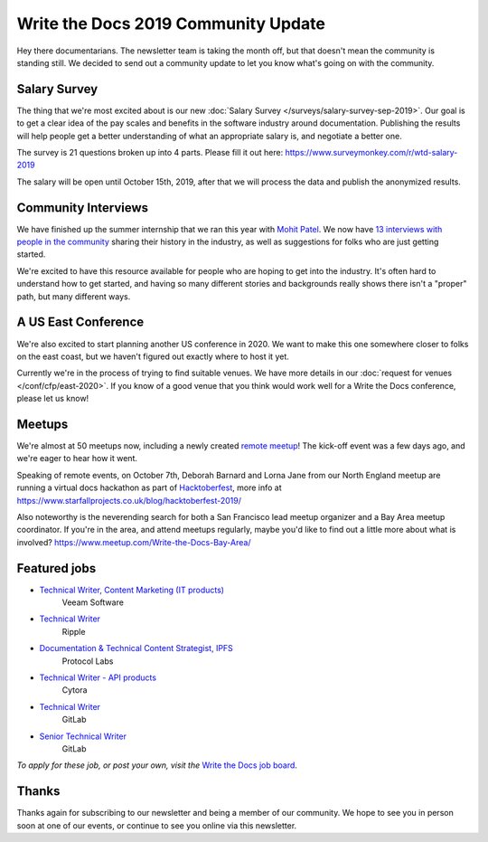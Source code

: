 .. post:: Sep 5, 2019
   :tags: stats, newsletter
   :author: Eric Holscher

Write the Docs 2019 Community Update
====================================


Hey there documentarians.
The newsletter team is taking the month off,
but that doesn't mean the community is standing still.
We decided to send out a community update to let you know what's going on with the community. 

Salary Survey
-------------

The thing that we're most excited about is our new :doc:`Salary Survey </surveys/salary-survey-sep-2019>`.
Our goal is to get a clear idea of the pay scales and benefits in the software industry around documentation.
Publishing the results will help people get a better understanding of what an appropriate salary is,
and negotiate a better one.

The survey is 21 questions broken up into 4 parts.
Please fill it out here: https://www.surveymonkey.com/r/wtd-salary-2019

The salary will be open until October 15th, 2019,
after that we will process the data and publish the anonymized results.

Community Interviews
--------------------

We have finished up the summer internship that we ran this year with `Mohit Patel`_.
We now have `13 interviews with people in the community`_ sharing their history in the industry,
as well as suggestions for folks who are just getting started.

We're excited to have this resource available for people who are hoping to get into the industry.
It's often hard to understand how to get started,
and having so many different stories and backgrounds really shows there isn't a "proper" path,
but many different ways.

.. _Mohit Patel:  https://mohitpatel.design/2019/08/13/write-the-docs-internship-retrospective/
.. _13 interviews with people in the community: http://www.writethedocs.org/hiring-guide/#community-spotlight

A US East Conference
--------------------

We're also excited to start planning another US conference in 2020.
We want to make this one somewhere closer to folks on the east coast,
but we haven't figured out exactly where to host it yet.

Currently we're in the process of trying to find suitable venues.
We have more details in our :doc:`request for venues </conf/cfp/east-2020>`.
If you know of a good venue that you think would work well for a Write the Docs conference,
please let us know!

Meetups
-------

We're almost at 50 meetups now, including a newly created `remote meetup <http://writethedocsremote.tk/#events/>`_!
The kick-off event was a few days ago, and we're eager to hear how it went.

Speaking of remote events, on October 7th, Deborah Barnard and Lorna Jane from our North England meetup are running a virtual docs hackathon as part of `Hacktoberfest <https://hacktoberfest.digitalocean.com/>`_, more info at https://www.starfallprojects.co.uk/blog/hacktoberfest-2019/

Also noteworthy is the neverending search for both a San Francisco lead meetup organizer and a Bay Area meetup coordinator. If you're in the area, and attend meetups regularly, maybe you'd like to find out a little more about what is involved? https://www.meetup.com/Write-the-Docs-Bay-Area/

.. todo::  Events list

Featured jobs
-------------

* `Technical Writer, Content Marketing (IT products) <https://jobs.writethedocs.org/job/133/technical-writer-content-marketing-it-products/>`__
   Veeam Software
* `Technical Writer <https://jobs.writethedocs.org/job/137/technical-writer/>`__
   Ripple
* `Documentation & Technical Content Strategist, IPFS <https://jobs.writethedocs.org/job/140/documentation-technical-content-strategist-ipfs/>`__
   Protocol Labs
* `Technical Writer - API products <https://jobs.writethedocs.org/job/143/technical-writer-api-products/>`__
   Cytora
* `Technical Writer <https://jobs.writethedocs.org/job/144/technical-writer/>`__
   GitLab
* `Senior Technical Writer <https://jobs.writethedocs.org/job/145/senior-technical-writer/>`__
   GitLab

*To apply for these job, or post your own, visit the* `Write the Docs job board <https://jobs.writethedocs.org/>`_.

Thanks
------

Thanks again for subscribing to our newsletter and being a member of our community.
We hope to see you in person soon at one of our events,
or continue to see you online via this newsletter.

